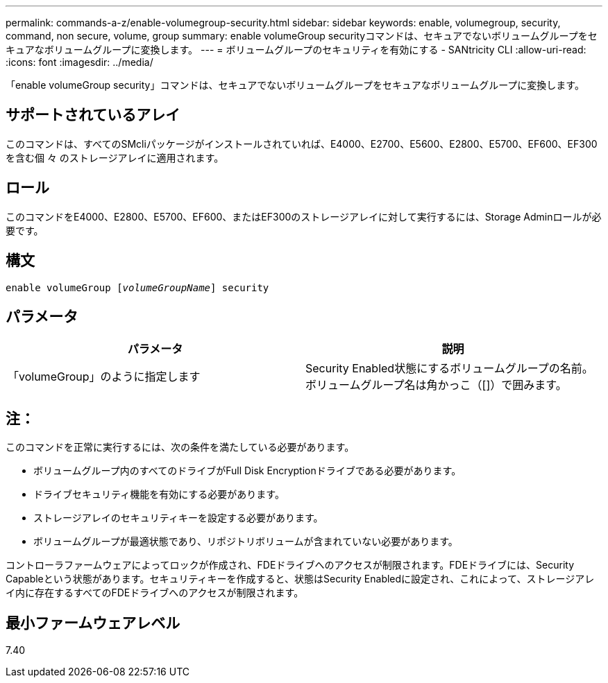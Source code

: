 ---
permalink: commands-a-z/enable-volumegroup-security.html 
sidebar: sidebar 
keywords: enable, volumegroup, security, command, non secure, volume, group 
summary: enable volumeGroup securityコマンドは、セキュアでないボリュームグループをセキュアなボリュームグループに変換します。 
---
= ボリュームグループのセキュリティを有効にする - SANtricity CLI
:allow-uri-read: 
:icons: font
:imagesdir: ../media/


[role="lead"]
「enable volumeGroup security」コマンドは、セキュアでないボリュームグループをセキュアなボリュームグループに変換します。



== サポートされているアレイ

このコマンドは、すべてのSMcliパッケージがインストールされていれば、E4000、E2700、E5600、E2800、E5700、EF600、EF300を含む個 々 のストレージアレイに適用されます。



== ロール

このコマンドをE4000、E2800、E5700、EF600、またはEF300のストレージアレイに対して実行するには、Storage Adminロールが必要です。



== 構文

[source, cli, subs="+macros"]
----
pass:quotes[enable volumeGroup [_volumeGroupName_]] security
----


== パラメータ

[cols="2*"]
|===
| パラメータ | 説明 


 a| 
「volumeGroup」のように指定します
 a| 
Security Enabled状態にするボリュームグループの名前。ボリュームグループ名は角かっこ（[]）で囲みます。

|===


== 注：

このコマンドを正常に実行するには、次の条件を満たしている必要があります。

* ボリュームグループ内のすべてのドライブがFull Disk Encryptionドライブである必要があります。
* ドライブセキュリティ機能を有効にする必要があります。
* ストレージアレイのセキュリティキーを設定する必要があります。
* ボリュームグループが最適状態であり、リポジトリボリュームが含まれていない必要があります。


コントローラファームウェアによってロックが作成され、FDEドライブへのアクセスが制限されます。FDEドライブには、Security Capableという状態があります。セキュリティキーを作成すると、状態はSecurity Enabledに設定され、これによって、ストレージアレイ内に存在するすべてのFDEドライブへのアクセスが制限されます。



== 最小ファームウェアレベル

7.40
